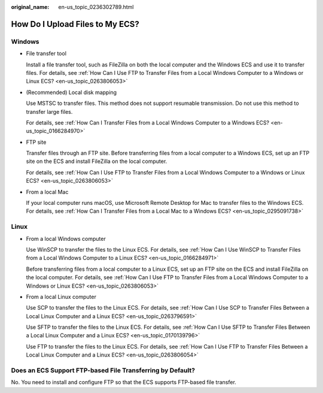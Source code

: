 :original_name: en-us_topic_0236302789.html

.. _en-us_topic_0236302789:

How Do I Upload Files to My ECS?
================================

Windows
-------

-  File transfer tool

   Install a file transfer tool, such as FileZilla on both the local computer and the Windows ECS and use it to transfer files. For details, see :ref:`How Can I Use FTP to Transfer Files from a Local Windows Computer to a Windows or Linux ECS? <en-us_topic_0263806053>`

-  (Recommended) Local disk mapping

   Use MSTSC to transfer files. This method does not support resumable transmission. Do not use this method to transfer large files.

   For details, see :ref:`How Can I Transfer Files from a Local Windows Computer to a Windows ECS? <en-us_topic_0166284970>`

-  FTP site

   Transfer files through an FTP site. Before transferring files from a local computer to a Windows ECS, set up an FTP site on the ECS and install FileZilla on the local computer.

   For details, see :ref:`How Can I Use FTP to Transfer Files from a Local Windows Computer to a Windows or Linux ECS? <en-us_topic_0263806053>`

-  From a local Mac

   If your local computer runs macOS, use Microsoft Remote Desktop for Mac to transfer files to the Windows ECS. For details, see :ref:`How Can I Transfer Files from a Local Mac to a Windows ECS? <en-us_topic_0295091738>`

Linux
-----

-  From a local Windows computer

   Use WinSCP to transfer the files to the Linux ECS. For details, see :ref:`How Can I Use WinSCP to Transfer Files from a Local Windows Computer to a Linux ECS? <en-us_topic_0166284971>`

   Before transferring files from a local computer to a Linux ECS, set up an FTP site on the ECS and install FileZilla on the local computer. For details, see :ref:`How Can I Use FTP to Transfer Files from a Local Windows Computer to a Windows or Linux ECS? <en-us_topic_0263806053>`

-  From a local Linux computer

   Use SCP to transfer the files to the Linux ECS. For details, see :ref:`How Can I Use SCP to Transfer Files Between a Local Linux Computer and a Linux ECS? <en-us_topic_0263796591>`

   Use SFTP to transfer the files to the Linux ECS. For details, see :ref:`How Can I Use SFTP to Transfer Files Between a Local Linux Computer and a Linux ECS? <en-us_topic_0170139796>`

   Use FTP to transfer the files to the Linux ECS. For details, see :ref:`How Can I Use FTP to Transfer Files Between a Local Linux Computer and a Linux ECS? <en-us_topic_0263806054>`

Does an ECS Support FTP-based File Transferring by Default?
-----------------------------------------------------------

No. You need to install and configure FTP so that the ECS supports FTP-based file transfer.
